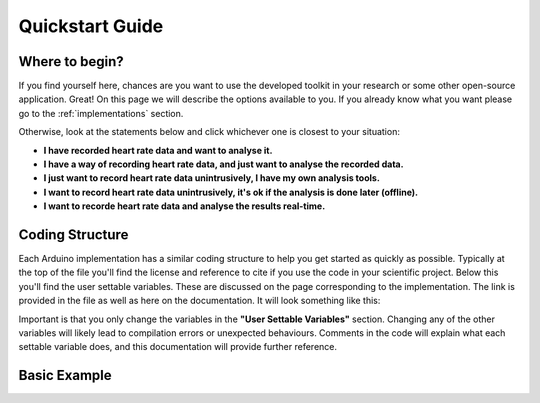 .. _quickstart:

****************
Quickstart Guide
****************

Where to begin?
===============
If you find yourself here, chances are you want to use the developed toolkit in your research or some other open-source application. Great! On this page we will describe the options available to you. If you already know what you want please go to the :ref:`implementations` section.

Otherwise, look at the statements below and click whichever one is closest to your situation:

- **I have recorded heart rate data and want to analyse it.**
- **I have a way of recording heart rate data, and just want to analyse the recorded data.**
- **I just want to record heart rate data unintrusively, I have my own analysis tools.**
- **I want to record heart rate data unintrusively, it's ok if the analysis is done later (offline).**
- **I want to recorde heart rate data and analyse the results real-time.**




Coding Structure
================

Each Arduino implementation has a similar coding structure to help you get started as quickly as possible. Typically at the top of the file you'll find the license and reference to cite if you use the code in your scientific project. Below this you'll find the user settable variables. These are discussed on the page corresponding to the implementation. The link is provided in the file as well as here on the documentation. It will look something like this:

.. image:: images/UserSettable.jpg

Important is that you only change the variables in the  **"User Settable Variables"** section. Changing any of the other variables will likely lead to compilation errors or unexpected behaviours. Comments in the code will explain what each settable variable does, and this documentation will provide further reference.


Basic Example
=============
